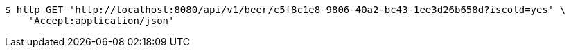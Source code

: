 [source,bash]
----
$ http GET 'http://localhost:8080/api/v1/beer/c5f8c1e8-9806-40a2-bc43-1ee3d26b658d?iscold=yes' \
    'Accept:application/json'
----